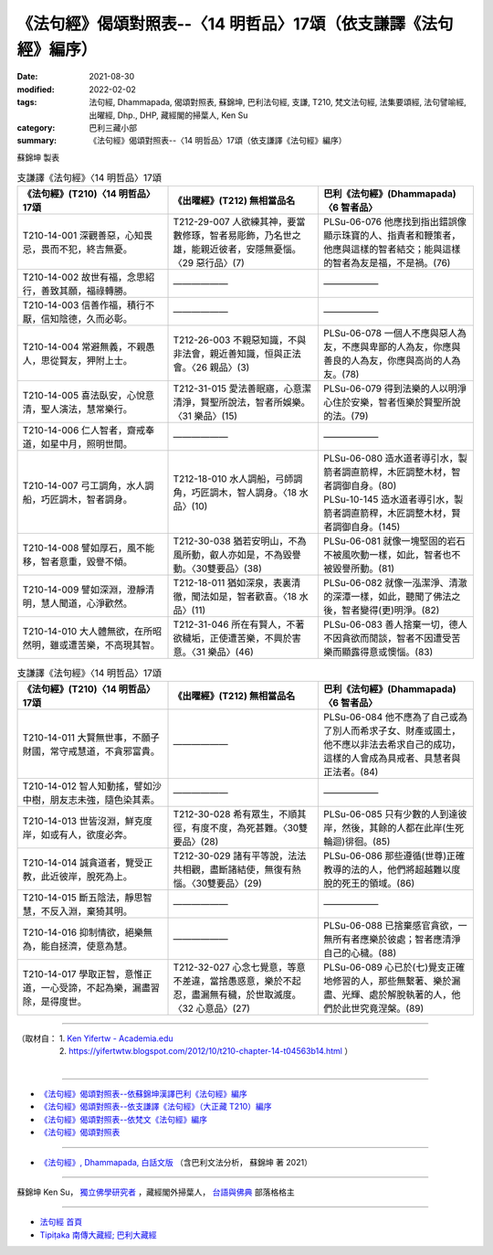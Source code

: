===================================================================
《法句經》偈頌對照表--〈14 明哲品〉17頌（依支謙譯《法句經》編序）
===================================================================

:date: 2021-08-30
:modified: 2022-02-02
:tags: 法句經, Dhammapada, 偈頌對照表, 蘇錦坤, 巴利法句經, 支謙, T210, 梵文法句經, 法集要頌經, 法句譬喻經, 出曜經, Dhp., DHP, 藏經閣的掃葉人, Ken Su
:category: 巴利三藏小部
:summary: 《法句經》偈頌對照表--〈14 明哲品〉17頌（依支謙譯《法句經》編序）


蘇錦坤 製表

.. list-table:: 支謙譯《法句經》〈14 明哲品〉17頌
   :widths: 33 33 34
   :header-rows: 1
   :class: remove-gatha-number

   * - 《法句經》(T210)〈14 明哲品〉17頌
     - 《出曜經》(T212) 無相當品名
     - 巴利《法句經》(Dhammapada)〈6 智者品〉

   * - T210-14-001 深觀善惡，心知畏忌，畏而不犯，終吉無憂。
     - T212-29-007 人欲練其神，要當數修琢，智者易彫飾，乃名世之雄，能親近彼者，安隱無憂惱。〈29 惡行品〉(7)
     - PLSu-06-076 他應找到指出錯誤像顯示珠寶的人、指責者和鞭策者，他應與這樣的智者結交；能與這樣的智者為友是福，不是禍。(76)

   * - T210-14-002 故世有福，念思紹行，善致其願，福祿轉勝。
     - ——————
     - ——————

   * - T210-14-003 信善作福，積行不厭，信知陰德，久而必彰。
     - ——————
     - ——————

   * - T210-14-004 常避無義，不親愚人，思從賢友，狎附上士。
     - T212-26-003 不親惡知識，不與非法會，親近善知識，恒與正法會。〈26 親品〉(3)
     - PLSu-06-078 一個人不應與惡人為友，不應與卑鄙的人為友，你應與善良的人為友，你應與高尚的人為友。(78)

   * - T210-14-005 喜法臥安，心悅意清，聖人演法，慧常樂行。
     - T212-31-015 愛法善眠寤，心意潔清淨，賢聖所說法，智者所娛樂。〈31 樂品〉(15)
     - PLSu-06-079 得到法樂的人以明淨心住於安樂，智者恆樂於賢聖所說的法。(79)

   * - T210-14-006 仁人智者，齋戒奉道，如星中月，照明世間。
     - ——————
     - ——————

   * - T210-14-007 弓工調角，水人調船，巧匠調木，智者調身。
     - T212-18-010 水人調船，弓師調角，巧匠調木，智人調身。〈18 水品〉(10)
     - | PLSu-06-080 造水道者導引水，製箭者調直箭桿，木匠調整木材，智者調御自身。(80) 
       | PLSu-10-145 造水道者導引水，製箭者調直箭稈，木匠調整木材，賢者調御自身。(145)

   * - T210-14-008 譬如厚石，風不能移，智者意重，毀譽不傾。
     - T212-30-038 猶若安明山，不為風所動，叡人亦如是，不為毀譽動。〈30雙要品〉(38)
     - PLSu-06-081 就像一塊堅固的岩石不被風吹動一樣，如此，智者也不被毀譽所動。(81)

   * - T210-14-009 譬如深淵，澄靜清明，慧人聞道，心淨歡然。
     - T212-18-011 猶如深泉，表裏清徹，聞法如是，智者歡喜。〈18 水品〉(11)
     - PLSu-06-082 就像一泓潔淨、清澈的深潭一樣，如此，聽聞了佛法之後，智者變得(更)明淨。(82)

   * - T210-14-010 大人體無欲，在所昭然明，雖或遭苦樂，不高現其智。
     - T212-31-046 所在有賢人，不著欲穢垢，正使遭苦樂，不興於害意。〈31 樂品〉(46)
     - PLSu-06-083 善人捨棄一切，德人不因貪欲而閒談，智者不因遭受苦樂而顯露得意或懊惱。(83)

.. list-table:: 支謙譯《法句經》〈14 明哲品〉17頌
   :widths: 33 33 34
   :header-rows: 1
   :class: remove-gatha-number

   * - 《法句經》(T210)〈14 明哲品〉17頌
     - 《出曜經》(T212) 無相當品名
     - 巴利《法句經》(Dhammapada)〈6 智者品〉

   * - T210-14-011 大賢無世事，不願子財國，常守戒慧道，不貪邪富貴。
     - ——————
     - PLSu-06-084 他不應為了自己或為了別人而希求子女、財產或國土，他不應以非法去希求自己的成功，這樣的人會成為具戒者、具慧者與正法者。(84)

   * - T210-14-012 智人知動搖，譬如沙中樹，朋友志未強，隨色染其素。
     - ——————
     - ——————

   * - T210-14-013 世皆沒淵，鮮克度岸，如或有人，欲度必奔。
     - T212-30-028 希有眾生，不順其徑，有度不度，為死甚難。〈30雙要品〉(28)
     - PLSu-06-085 只有少數的人到達彼岸，然後，其餘的人都在此岸(生死輪迴)徘徊。(85)

   * - T210-14-014 誠貪道者，覽受正教，此近彼岸，脫死為上。
     - T212-30-029 諸有平等說，法法共相觀，盡斷諸結使，無復有熱惱。〈30雙要品〉(29)
     - PLSu-06-086 那些遵循(世尊)正確教導的法的人，他們將超越難以度脫的死王的領域。(86)

   * - T210-14-015 斷五陰法，靜思智慧，不反入淵，棄猗其明。
     - ——————
     - ——————

   * - T210-14-016 抑制情欲，絕樂無為，能自拯濟，使意為慧。
     - ——————
     - PLSu-06-088 已捨棄感官貪欲，一無所有者應樂於彼處；智者應清淨自己的心穢。(88)

   * - T210-14-017 學取正智，意惟正道，一心受諦，不起為樂，漏盡習除，是得度世。
     - T212-32-027 心念七覺意，等意不差違，當捨愚惑意，樂於不起忍，盡漏無有穢，於世取滅度。〈32 心意品〉(27)
     - PLSu-06-089 心已於(七)覺支正確地修習的人，那些無繫著、樂於漏盡、光輝、處於解脫執著的人，他們於此世究竟涅槃。(89)

------

| （取材自： 1. `Ken Yifertw - Academia.edu <https://www.academia.edu/39829566/T210_%E6%B3%95%E5%8F%A5%E7%B6%93_14_%E6%98%8E%E5%93%B2%E5%93%81_%E5%B0%8D%E7%85%A7%E8%A1%A8_v_12>`__
| 　　　　　 2. https://yifertwtw.blogspot.com/2012/10/t210-chapter-14-t04563b14.html ）
| 

------

- `《法句經》偈頌對照表--依蘇錦坤漢譯巴利《法句經》編序 <{filename}dhp-correspondence-tables-pali%zh.rst>`_
- `《法句經》偈頌對照表--依支謙譯《法句經》（大正藏 T210）編序 <{filename}dhp-correspondence-tables-t210%zh.rst>`_
- `《法句經》偈頌對照表--依梵文《法句經》編序 <{filename}dhp-correspondence-tables-sanskrit%zh.rst>`_
- `《法句經》偈頌對照表 <{filename}dhp-correspondence-tables%zh.rst>`_

------

- `《法句經》, Dhammapada, 白話文版 <{filename}../dhp-Ken-Yifertw-Su/dhp-Ken-Y-Su%zh.rst>`_ （含巴利文法分析， 蘇錦坤 著 2021）

~~~~~~~~~~~~~~~~~~~~~~~~~~~~~~~~~~

蘇錦坤 Ken Su， `獨立佛學研究者 <https://independent.academia.edu/KenYifertw>`_ ，藏經閣外掃葉人， `台語與佛典 <http://yifertw.blogspot.com/>`_ 部落格格主

------

- `法句經 首頁 <{filename}../dhp%zh.rst>`__

- `Tipiṭaka 南傳大藏經; 巴利大藏經 <{filename}/articles/tipitaka/tipitaka%zh.rst>`__

..
  2022-02-02 rev. remove-gatha-number (add:  :class: remove-gatha-number)
  12-18 add: 取材自
  10-26 rev. completed to the chapter 15
  2021-08-30 create rst